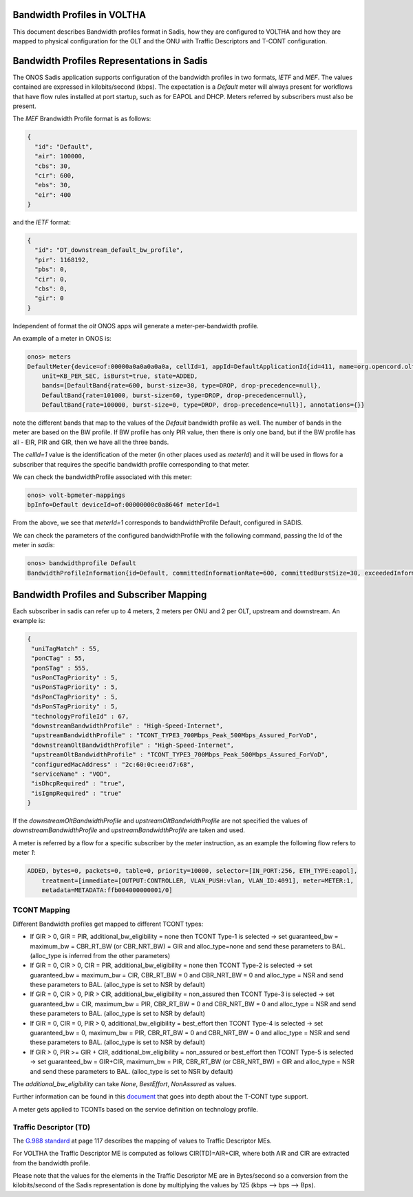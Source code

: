 Bandwidth Profiles in VOLTHA
=============================================

This document describes Bandwidth profiles format in Sadis, how they are configured to VOLTHA and
how they are mapped to physical configuration for the OLT and the ONU with Traffic Descriptors
and T-CONT configuration.


Bandwidth Profiles Representations in Sadis
===========================================
The ONOS Sadis application supports configuration of the bandwidth profiles in two formats, `IETF` and `MEF`.
The values contained are expressed in kilobits/second (kbps).
The expectation is a `Default` meter will always present for workflows that have flow rules installed at port
startup, such as for EAPOL and DHCP. Meters referred by subscribers must also be present.

The `MEF` Brandwidth Profile format is as follows:

.. code:: json

 {
   "id": "Default",
   "air": 100000,
   "cbs": 30,
   "cir": 600,
   "ebs": 30,
   "eir": 400
 }

and the `IETF` format:

.. code:: json

 {
   "id": "DT_downstream_default_bw_profile",
   "pir": 1168192,
   "pbs": 0,
   "cir": 0,
   "cbs": 0,
   "gir": 0
 }

Independent of format the `olt` ONOS apps will generate a meter-per-bandwidth profile.

An example of a meter in ONOS is:

.. code:: bash

 onos> meters
 DefaultMeter{device=of:00000a0a0a0a0a0a, cellId=1, appId=DefaultApplicationId{id=411, name=org.opencord.olt},
     unit=KB_PER_SEC, isBurst=true, state=ADDED,
     bands=[DefaultBand{rate=600, burst-size=30, type=DROP, drop-precedence=null},
     DefaultBand{rate=101000, burst-size=60, type=DROP, drop-precedence=null},
     DefaultBand{rate=100000, burst-size=0, type=DROP, drop-precedence=null}], annotations={}}

note the different bands that map to the values of the `Default` bandwidth profile as well.
The number of bands in the meter are based on the BW profile. If BW profile has only PIR value, then there is only
one band, but if the BW profile has all - EIR, PIR and GIR, then we have all the three bands.

The `cellId=1` value is the identification of the meter (in other places used as `meterId`) and it will be used in
flows for a subscriber that requires the specific bandwidth profile corresponding to that meter.

We can check the bandwidthProfile associated with this meter:

.. code:: bash

 onos> volt-bpmeter-mappings
 bpInfo=Default deviceId=of:00000000c0a8646f meterId=1

From the above, we see that `meterId=1` corresponds to bandwidthProfile Default, configured in SADIS.

We can check the parameters of the configured bandwidthProfile with the following command, passing the Id of the meter
in `sadis`:

.. code:: bash

 onos> bandwidthprofile Default
 BandwidthProfileInformation{id=Default, committedInformationRate=600, committedBurstSize=30, exceededInformationRate=400, exceededBurstSize=30}

Bandwidth Profiles and Subscriber Mapping
=========================================

Each subscriber in sadis can refer up to 4 meters, 2 meters per ONU and 2 per OLT, upstream and downstream.
An example is:

.. code:: json

 {
  "uniTagMatch" : 55,
  "ponCTag" : 55,
  "ponSTag" : 555,
  "usPonCTagPriority" : 5,
  "usPonSTagPriority" : 5,
  "dsPonCTagPriority" : 5,
  "dsPonSTagPriority" : 5,
  "technologyProfileId" : 67,
  "downstreamBandwidthProfile" : "High-Speed-Internet",
  "upstreamBandwidthProfile" : "TCONT_TYPE3_700Mbps_Peak_500Mbps_Assured_ForVoD",
  "downstreamOltBandwidthProfile" : "High-Speed-Internet",
  "upstreamOltBandwidthProfile" : "TCONT_TYPE3_700Mbps_Peak_500Mbps_Assured_ForVoD",
  "configuredMacAddress" : "2c:60:0c:ee:d7:68",
  "serviceName" : "VOD",
  "isDhcpRequired" : "true",
  "isIgmpRequired" : "true"
 }

If the `downstreamOltBandwidthProfile` and `upstreamOltBandwidthProfile` are not specified the values of
`downstreamBandwidthProfile` and `upstreamBandwidthProfile` are taken and used.

A meter is referred by a flow for a specific subscriber by the `meter` instruction, as an example the following
flow refers to meter `1`:

.. code:: bash

 ADDED, bytes=0, packets=0, table=0, priority=10000, selector=[IN_PORT:256, ETH_TYPE:eapol],
     treatment=[immediate=[OUTPUT:CONTROLLER, VLAN_PUSH:vlan, VLAN_ID:4091], meter=METER:1,
     metadata=METADATA:ffb004000000001/0]


TCONT Mapping
-------------

Different Bandwidth profiles get mapped to different TCONT types:

- If GIR > 0, GIR = PIR, additional_bw_eligibility = none then TCONT Type-1 is selected -> set guaranteed_bw
  = maximum_bw = CBR_RT_BW (or CBR_NRT_BW) = GIR and alloc_type=none and send these parameters to BAL.
  (alloc_type is inferred from the other parameters)
- If GIR = 0, CIR > 0, CIR = PIR, additional_bw_eligibility = none then TCONT Type-2 is selected -> set guaranteed_bw
  = maximum_bw = CIR, CBR_RT_BW = 0 and CBR_NRT_BW = 0 and alloc_type = NSR and send these parameters to BAL.
  (alloc_type is set to NSR by default)
- If GIR = 0, CIR > 0, PIR > CIR,  additional_bw_eligibility = non_assured then TCONT Type-3
  is selected -> set guaranteed_bw = CIR, maximum_bw = PIR, CBR_RT_BW = 0 and CBR_NRT_BW = 0 and alloc_type = NSR
  and send these parameters to BAL. (alloc_type is set to NSR by default)
- If GIR = 0, CIR = 0, PIR > 0, additional_bw_eligibility = best_effort then TCONT Type-4 is selected -> set
  guaranteed_bw = 0, maximum_bw = PIR, CBR_RT_BW = 0 and CBR_NRT_BW = 0 and alloc_type = NSR and send these
  parameters to BAL. (alloc_type is set to NSR by default)
- If GIR > 0, PIR >= GIR + CIR, additional_bw_eligibility = non_assured or best_effort then TCONT Type-5 is selected
  -> set guaranteed_bw = GIR+CIR, maximum_bw = PIR, CBR_RT_BW (or CBR_NRT_BW) = GIR and alloc_type = NSR and send these
  parameters to BAL. (alloc_type is set to NSR by default)

The `additional_bw_eligibility` can take `None`, `BestEffort`, `NonAssured` as values.

Further information can be found in this `document <https://docs.google.com/document/d/1HipmsHD5LEQlOc-Y2tYV7DHD1fn7-_1lehBgp79sRwU/edit?usp=sharing>`_
that goes into depth about the T-CONT type support.

A meter gets applied to TCONTs based on the service definition on technology profile.

Traffic Descriptor (TD)
-----------------------
The `G.988 standard <https://www.itu.int/rec/T-REC-G.988-202109-I!Amd4/en>`_ at page 117 describes the mapping of values
to Traffic Descriptor MEs.

For VOLTHA the Traffic Descriptor ME is computed as follows CIR(TD)=AIR+CIR, where both AIR and CIR are extracted
from the bandwidth profile.

Please note that the values for the elements in the Traffic Descriptor ME are in Bytes/second so a conversion from the
kilobits/second of the Sadis representation is done by multiplying the values by 125 (kbps --> bps --> Bps).


